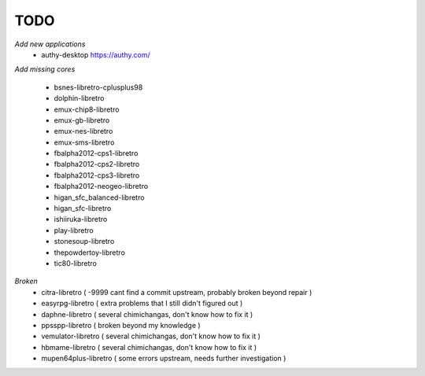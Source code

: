 TODO
====
*Add new applications*
        * authy-desktop         https://authy.com/

*Add missing cores*
        
        * bsnes-libretro-cplusplus98
        * dolphin-libretro
        * emux-chip8-libretro
        * emux-gb-libretro
        * emux-nes-libretro
        * emux-sms-libretro
        * fbalpha2012-cps1-libretro
        * fbalpha2012-cps2-libretro
        * fbalpha2012-cps3-libretro
        * fbalpha2012-neogeo-libretro
        * higan_sfc_balanced-libretro
        * higan_sfc-libretro
        * ishiiruka-libretro
        * play-libretro
        * stonesoup-libretro
        * thepowdertoy-libretro
        * tic80-libretro

*Broken*
        * citra-libretro ( -9999 cant find a commit upstream, probably broken beyond repair )
        * easyrpg-libretro ( extra problems that I still didn't figured out )
        * daphne-libretro ( several chimichangas, don't know how to fix it ) 
        * ppsspp-libretro ( broken beyond my knowledge )
        * vemulator-libretro ( several chimichangas, don't know how to fix it )
        * hbmame-libretro ( several chimichangas, don't know how to fix it )
        * mupen64plus-libretro ( some errors upstream, needs further investigation )
